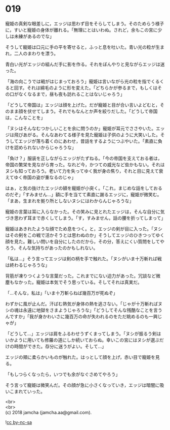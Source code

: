 #+OPTIONS: toc:nil
#+OPTIONS: \n:t

* 019

  寵姫の真剣な眼差しに，エッジは思わず目をそらしてしまう。そのためらう様子に，すいと寵姫の身体が離れる。「無理にとはいわぬ。されど，余もこの宮に少しは未練があるのでな」

  そうして寵姫は口元に手の平を寄せると，ふっと息を吐いた。青い光の粒が生まれ，二人のまわりを漂う。

  青白い光がエッジの組んだ手に影を作る。それをぼんやりと見ながらエッジは迷った。

  「海の向こうでは戦がはじまっておろう」寵姫は言いながら光の粒を指でくるくると回す。それは綿毛のように形を変えた。「どちらかが参るまで，もしくはその口がなくなるまで，昼も夜も訪れることはないじゃろう」

  「どうして帝国は」エッジは顔を上げた。だが寵姫と目が合い言いよどむと，そのまま顔を伏せてしまう。それでもなんとか声を絞りだした。「どうして帝国は，こんなことを」

  「ヌシはそんなむつかしいことを余に問うのか」寵姫が耳元でささやいた。エッジは飛びあがる。そんなあわてる様子を見た寵姫は子供のように大笑いした。そうしてエッジが落ち着くのにあわせ，昔話をするようにつぶやいた。「素直に負けを認められないからじゃろうな」

  「負け？」服装を正しながらエッジがたずねる。「今の帝国を支えておる者は，帝国の繁栄を見ながら育った。なれど今，かつての威光など些かもない。それはヌシも知っておろう。老いて力を失ってゆく我が身の焦り，それと目に見えて衰えてゆく帝国の姿が重なるのじゃ」

  はぁ，と気の抜けたエッジの額を寵姫が小突く。「これ，まじめな話をしておるのだぞ」「すみません…」額に手を当てて素直に謝るエッジに，寵姫が微笑む。「まあ，生まれを拠り所としないヌシにはわからんじゃろうな」

  寵姫の言葉は耳に入らなかった。その笑みに見とれたエッジは，そんな自分に気づき思わず耳まで赤くしてしまう。「す，すみません，話の腰を折ってしまって」

  寵姫はあきれたような顔でため息をつく。と，エッジの剣が目に入った。「ヌシはその剣をこの戦で活かそうとは思わぬのか」そうしてエッジのひきつってゆく顔を見た。難しい問いを自分にしたのだから，その分，答えにくい質問をしてやろう，そんな気持ちがあったのかもしれない。

  「私は…」そう言ってエッジは剣の柄を手で触れた。「ヌシがいま十万斬れば戦は終わるじゃろうな」

  背筋が凍りつくような言葉だった。これまでにない迫力があった。冗談など微塵もなかった。寵姫は本気でそう思っている。そしてそれは真実だ。

  「…そんな，私は」「いま十万斬らねば幾百万が死ぬぞ」

  わずかに風が止んだ。汗ばむ熱気が身体の熱を逃さない。「じゃが十万斬ればヌシの魂は永遠に地獄をさまようじゃろうな」「どうしてそんな残酷なことを言うんですか」「我が身かわいさに幾百万の命が失われるのをただ眺めるのも一興じゃが」

  「どうして…」エッジは肩をふるわせうずくまってしまう。「ヌシが振るう剣はいかように用いても修羅の道にしか続いておらぬ。幸いこの宮にはヌシが選ぶだけの時間ができた。存分に迷うがよい。そして…」

  エッジの頬に柔らかいものが触れた。はっとして顔を上げ，赤い目で寵姫を見る。

  「もしつらくなったら，いつでも余がなぐさめてやろう」

  そう言って寵姫は微笑んだ。その顔が急に小さくなっていき，エッジは暗闇に吸いこまれていった。

  <br>
  <br>
  (c) 2018 jamcha (jamcha.aa@gmail.com).

  ![[http://i.creativecommons.org/l/by-nc-sa/4.0/88x31.png][cc by-nc-sa]]
